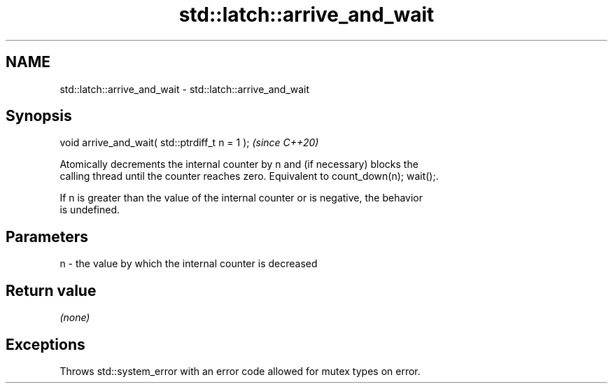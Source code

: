 .TH std::latch::arrive_and_wait 3 "2021.11.17" "http://cppreference.com" "C++ Standard Libary"
.SH NAME
std::latch::arrive_and_wait \- std::latch::arrive_and_wait

.SH Synopsis
   void arrive_and_wait( std::ptrdiff_t n = 1 );  \fI(since C++20)\fP

   Atomically decrements the internal counter by n and (if necessary) blocks the
   calling thread until the counter reaches zero. Equivalent to count_down(n); wait();.

   If n is greater than the value of the internal counter or is negative, the behavior
   is undefined.

.SH Parameters

   n - the value by which the internal counter is decreased

.SH Return value

   \fI(none)\fP

.SH Exceptions

   Throws std::system_error with an error code allowed for mutex types on error.
